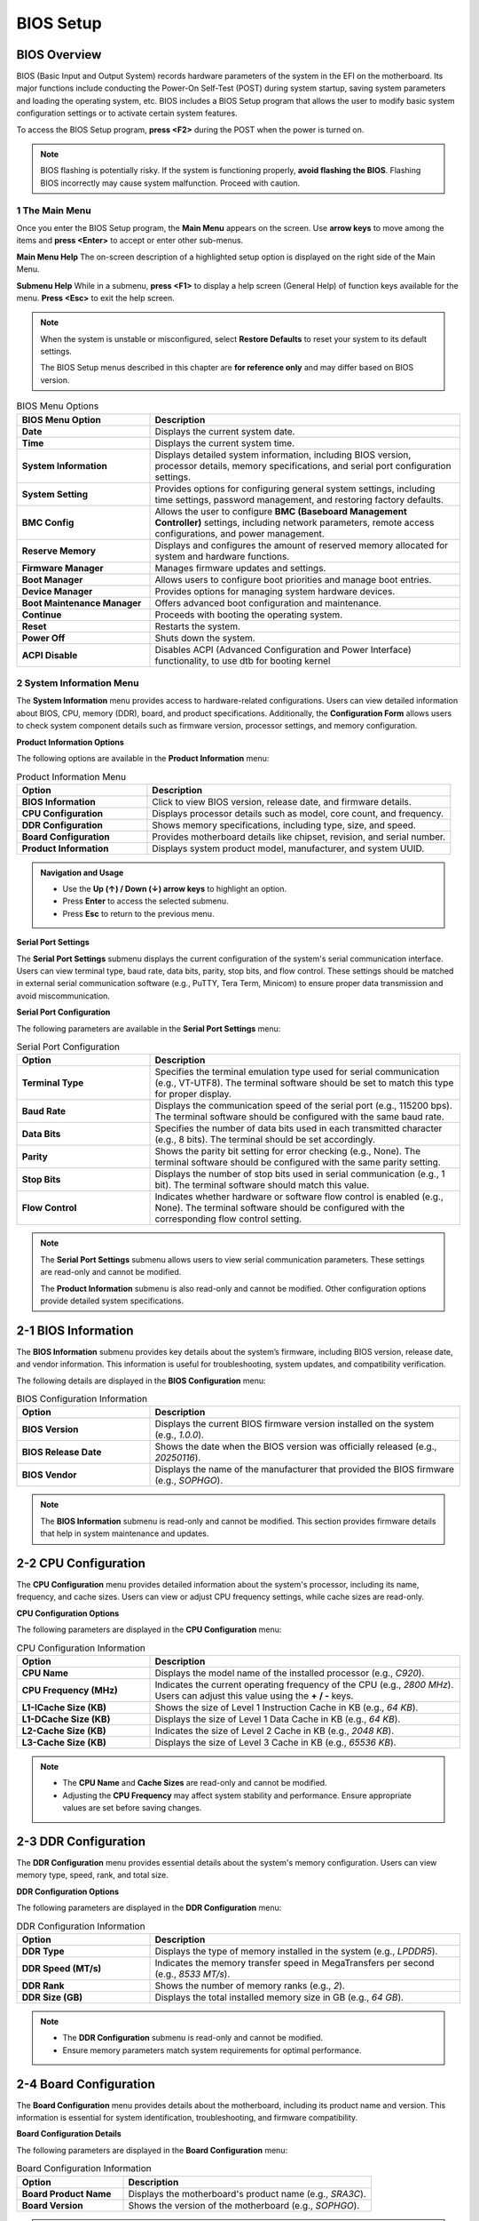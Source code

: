 =======================
BIOS Setup
=======================

BIOS Overview
---------------------------

BIOS (Basic Input and Output System) records hardware parameters of the system in the EFI on the
motherboard. Its major functions include conducting the Power-On Self-Test (POST) during system startup,
saving system parameters and loading the operating system, etc. BIOS includes a BIOS Setup program that
allows the user to modify basic system configuration settings or to activate certain system features.

To access the BIOS Setup program, **press <F2>** during the POST when the power is turned on.

.. note::
   :class: important

   BIOS flashing is potentially risky. If the system is functioning properly, **avoid flashing the BIOS**.
   Flashing BIOS incorrectly may cause system malfunction. Proceed with caution.

---------------------------
1 The Main Menu
---------------------------

Once you enter the BIOS Setup program, the **Main Menu** appears on the screen. Use
**arrow keys** to move among the items and **press <Enter>** to accept or enter other sub-menus.

**Main Menu Help**
The on-screen description of a highlighted setup option is displayed on the right side of the Main Menu.

**Submenu Help**
While in a submenu, **press <F1>** to display a help screen (General Help) of function keys available for the menu.
**Press <Esc>** to exit the help screen.

.. note::

   When the system is unstable or misconfigured, select **Restore Defaults** to reset your system
   to its default settings.

   The BIOS Setup menus described in this chapter are **for reference only** and may differ based on BIOS version.

.. list-table:: BIOS Menu Options
   :widths: 30 70
   :header-rows: 1

   * - **BIOS Menu Option**
     - **Description**
   * - **Date**
     - Displays the current system date.
   * - **Time**
     - Displays the current system time.
   * - **System Information**
     - Displays detailed system information, including BIOS version, processor details, memory specifications, and serial port configuration settings.
   * - **System Setting**
     - Provides options for configuring general system settings, including time settings, password management, and restoring factory defaults.
   * - **BMC Config**
     - Allows the user to configure **BMC (Baseboard Management Controller)** settings, including network parameters, remote access configurations, and power management.
   * - **Reserve Memory**
     - Displays and configures the amount of reserved memory allocated for system and hardware functions.
   * - **Firmware Manager**
     - Manages firmware updates and settings.
   * - **Boot Manager**
     - Allows users to configure boot priorities and manage boot entries.
   * - **Device Manager**
     - Provides options for managing system hardware devices.
   * - **Boot Maintenance Manager**
     - Offers advanced boot configuration and maintenance.
   * - **Continue**
     - Proceeds with booting the operating system.
   * - **Reset**
     - Restarts the system.
   * - **Power Off**
     - Shuts down the system.
   * - **ACPI Disable**
     - Disables ACPI (Advanced Configuration and Power Interface) functionality, to use dtb for booting kernel

---------------------------
2 System Information Menu
---------------------------

The **System Information** menu provides access to hardware-related configurations.
Users can view detailed information about BIOS, CPU, memory (DDR), board, and product specifications.
Additionally, the **Configuration Form** allows users to check system component details such as firmware version, processor settings, and memory configuration.

**Product Information Options**

The following options are available in the **Product Information** menu:

.. list-table:: Product Information Menu
   :widths: 30 70
   :header-rows: 1

   * - **Option**
     - **Description**
   * - **BIOS Information**
     - Click to view BIOS version, release date, and firmware details.
   * - **CPU Configuration**
     - Displays processor details such as model, core count, and frequency.
   * - **DDR Configuration**
     - Shows memory specifications, including type, size, and speed.
   * - **Board Configuration**
     - Provides motherboard details like chipset, revision, and serial number.
   * - **Product Information**
     - Displays system product model, manufacturer, and system UUID.

.. admonition:: Navigation and Usage
   :class: important

   - Use the **Up (↑) / Down (↓) arrow keys** to highlight an option.
   - Press **Enter** to access the selected submenu.
   - Press **Esc** to return to the previous menu.

**Serial Port Settings**

The **Serial Port Settings** submenu displays the current configuration of the system's serial communication interface.
Users can view terminal type, baud rate, data bits, parity, stop bits, and flow control.
These settings should be matched in external serial communication software (e.g., PuTTY, Tera Term, Minicom)
to ensure proper data transmission and avoid miscommunication.

**Serial Port Configuration**

The following parameters are available in the **Serial Port Settings** menu:

.. list-table:: Serial Port Configuration
   :widths: 30 70
   :header-rows: 1

   * - **Option**
     - **Description**
   * - **Terminal Type**
     - Specifies the terminal emulation type used for serial communication (e.g., VT-UTF8).
       The terminal software should be set to match this type for proper display.
   * - **Baud Rate**
     - Displays the communication speed of the serial port (e.g., 115200 bps).
       The terminal software should be configured with the same baud rate.
   * - **Data Bits**
     - Specifies the number of data bits used in each transmitted character (e.g., 8 bits).
       The terminal should be set accordingly.
   * - **Parity**
     - Shows the parity bit setting for error checking (e.g., None).
       The terminal software should be configured with the same parity setting.
   * - **Stop Bits**
     - Displays the number of stop bits used in serial communication (e.g., 1 bit).
       The terminal software should match this value.
   * - **Flow Control**
     - Indicates whether hardware or software flow control is enabled (e.g., None).
       The terminal software should be configured with the corresponding flow control setting.

.. note::

   The **Serial Port Settings** submenu allows users to view serial communication parameters.
   These settings are read-only and cannot be modified.

   The **Product Information** submenu is also read-only and cannot be modified.
   Other configuration options provide detailed system specifications.

2-1 BIOS Information
----------------------

The **BIOS Information** submenu provides key details about the system’s firmware, including BIOS version, release date, and vendor information.
This information is useful for troubleshooting, system updates, and compatibility verification.

The following details are displayed in the **BIOS Configuration** menu:

.. list-table:: BIOS Configuration Information
   :widths: 30 70
   :header-rows: 1

   * - **Option**
     - **Description**
   * - **BIOS Version**
     - Displays the current BIOS firmware version installed on the system (e.g., `1.0.0`).
   * - **BIOS Release Date**
     - Shows the date when the BIOS version was officially released (e.g., `20250116`).
   * - **BIOS Vendor**
     - Displays the name of the manufacturer that provided the BIOS firmware (e.g., `SOPHGO`).

.. note::

   The **BIOS Information** submenu is read-only and cannot be modified.
   This section provides firmware details that help in system maintenance and updates.

2-2 CPU Configuration
-----------------------

The **CPU Configuration** menu provides detailed information about the system's processor, including its name, frequency, and cache sizes.
Users can view or adjust CPU frequency settings, while cache sizes are read-only.

**CPU Configuration Options**

The following parameters are displayed in the **CPU Configuration** menu:

.. list-table:: CPU Configuration Information
   :widths: 30 70
   :header-rows: 1

   * - **Option**
     - **Description**
   * - **CPU Name**
     - Displays the model name of the installed processor (e.g., `C920`).
   * - **CPU Frequency (MHz)**
     - Indicates the current operating frequency of the CPU (e.g., `2800 MHz`).
       Users can adjust this value using the **+ / -** keys.
   * - **L1-ICache Size (KB)**
     - Shows the size of Level 1 Instruction Cache in KB (e.g., `64 KB`).
   * - **L1-DCache Size (KB)**
     - Displays the size of Level 1 Data Cache in KB (e.g., `64 KB`).
   * - **L2-Cache Size (KB)**
     - Indicates the size of Level 2 Cache in KB (e.g., `2048 KB`).
   * - **L3-Cache Size (KB)**
     - Displays the size of Level 3 Cache in KB (e.g., `65536 KB`).

.. note::

   - The **CPU Name** and **Cache Sizes** are read-only and cannot be modified.
   - Adjusting the **CPU Frequency** may affect system stability and performance.
     Ensure appropriate values are set before saving changes.

2-3 DDR Configuration
-----------------------

The **DDR Configuration** menu provides essential details about the system's memory configuration.
Users can view memory type, speed, rank, and total size.

**DDR Configuration Options**

The following parameters are displayed in the **DDR Configuration** menu:

.. list-table:: DDR Configuration Information
   :widths: 30 70
   :header-rows: 1

   * - **Option**
     - **Description**
   * - **DDR Type**
     - Displays the type of memory installed in the system (e.g., `LPDDR5`).
   * - **DDR Speed (MT/s)**
     - Indicates the memory transfer speed in MegaTransfers per second (e.g., `8533 MT/s`).
   * - **DDR Rank**
     - Shows the number of memory ranks (e.g., `2`).
   * - **DDR Size (GB)**
     - Displays the total installed memory size in GB (e.g., `64 GB`).

.. note::

   - The **DDR Configuration** submenu is read-only and cannot be modified.
   - Ensure memory parameters match system requirements for optimal performance.

2-4 Board Configuration
-------------------------

The **Board Configuration** menu provides details about the motherboard, including its product name and version.
This information is essential for system identification, troubleshooting, and firmware compatibility.

**Board Configuration Details**

The following parameters are displayed in the **Board Configuration** menu:

.. list-table:: Board Configuration Information
   :widths: 30 70
   :header-rows: 1

   * - **Option**
     - **Description**
   * - **Board Product Name**
     - Displays the motherboard's product name (e.g., `SRA3C`).
   * - **Board Version**
     - Shows the version of the motherboard (e.g., `SOPHGO`).

.. note::

   - The **Board Configuration** submenu is read-only and cannot be modified.
   - This section provides crucial details for hardware validation and system updates.

2-5 Product Configuration
---------------------------

The **Product Configuration** menu provides essential details about the system's product identity.
Users can view the product name, version, and manufacturer information, which are crucial for
firmware updates, troubleshooting, and support.

**Product Configuration Details**

The following parameters are displayed in the **Product Configuration** menu:

.. list-table:: Product Configuration Information
   :widths: 30 70
   :header-rows: 1

   * - **Option**
     - **Description**
   * - **Product Name**
     - Displays the official product model name (e.g., `SRA3C-40-8`).
   * - **Product Version**
     - Shows the version of the product (e.g., `1.0`).
   * - **Manufacturer**
     - Displays the name of the manufacturer (e.g., `SOPHGO`).

.. note::

   - The **Product Configuration** submenu is read-only and cannot be modified.
   - This section provides crucial details for system identification, support, and maintenance.

---------------------------
3 System Setting Menu
---------------------------

The **System Setting** menu provides essential options for managing system security, date and time configuration,
and restoring BIOS settings to factory defaults. Users can set a BIOS password, modify the system clock,
and restore default settings if needed.

**System Setting Options**

The following options are available in the **System Setting** menu:

.. list-table:: System Setting Menu
   :widths: 30 70
   :header-rows: 1

   * - **Option**
     - **Description**
   * - **Set Password**
     - Allows users to configure a BIOS password for enhanced security.
   * - **Set Date and Time**
     - Enables users to adjust the system’s date and time settings.
   * - **Restore Defaults**
     - Restores the system settings to factory default values.
   * - **Password Enable/Disable**
     - Enables or disables password protection.

**Navigation and Usage**

- Use the **Up (↑) / Down (↓) arrow keys** to highlight an option.
- Press **Enter** to modify settings.
- Press **Esc** to return to the previous menu.

.. note::

   - The **Set Password** option allows users to protect BIOS settings with a password.
   - The **Set Date and Time** option ensures accurate system time synchronization.
   - The **Restore Defaults** option resets all BIOS settings to their original values.
   - The **Password Enable/Disable** option enable password verification when entering the Setup interface

3-1 Select Language
---------------------

The **Select Language** option in the **System Setting** menu allows users to change the display language of the BIOS interface.
By default, the BIOS language is set to **English**, but users can select from a list of supported languages.

Available Language Options
--------------------------

.. list-table:: Language Options
   :widths: 30 70
   :header-rows: 1

   * - **Language**
     - **Description**
   * - **English**
     - Sets the BIOS interface language to **English** (default).
   * - **Simplified Chinese (中文-简体)**
     - Sets the BIOS interface language to **Simplified Chinese**.
   * - **Français**
     - Sets the BIOS interface language to **French**.

Changing the BIOS Language
--------------------------

1. Navigate to the **System Setting** menu.
2. Select **Select Language** and press **Enter** to open the language selection menu.
3. Use the **Up (↑) / Down (↓) arrow keys** to highlight the desired language.
4. Press **Enter** to confirm your selection.
5. Press **F10** to save the changes and exit BIOS for the new language to take effect.

.. note::

   - The BIOS interface will update immediately after selecting a new language, but some elements (such as help text) may require a reboot.
   - Not all BIOS versions support every listed language. Refer to your BIOS version for available language options.
   - Selecting an unsupported language may cause display issues. It is recommended to change the language only when necessary.


3-2 Password Config
---------------------

The **Password Config** menu allows users to manage BIOS password settings for enhanced system security.
Users can enable or disable user passwords, set administrator and user passwords,
and restore password settings to their default values.

Once the **Enable User Password** option is activated, different users will have different access permissions:
- **Administrator**: Full access to all BIOS settings, including enabling/disabling user passwords.
- **User**: Limited access to BIOS settings; cannot disable the user password once enabled.

After enabling the user password, only an **Administrator** can modify or disable this setting.
A normal user will not have permission to disable the password protection.

**Password Configuration Options**

The following options are available in the **Password Config** menu:

.. list-table:: Password Configuration Menu
   :widths: 30 70
   :header-rows: 1

   * - **Option**
     - **Description**
   * - **Enable User Password**
     - Allows enabling or disabling the user password functionality in BIOS.
       Once enabled, only an administrator can disable it.
   * - **Set Admin Password**
     - Configures an administrator-level password to protect BIOS settings.
   * - **Set User Password**
     - Sets a user-level password to restrict access to certain BIOS options.
   * - **Restore Default**
     - Resets the password settings to their factory default state.

**Navigation and Usage**

- Use the **Up (↑) / Down (↓) arrow keys** to highlight an option.
- Press **Enter** to modify settings.
- Press **Esc** to return to the previous menu.

.. note::

   - **Enabling a user password** restricts unauthorized access to BIOS settings.
   - **Setting an administrator password** grants control over security-sensitive BIOS options.
   - **Once the user password is enabled, a normal user cannot disable it**—only an administrator can modify or remove it.
   - **Restoring defaults** removes all set passwords and reverts to the default state.
   - **The Password setting does not support F9 to reset defaults** because EDK2's default reset mechanism does not support restoring custom modules. Currently, password settings can only be reset via the **Restore Defaults** option.

3-3 Date and Time Settings
----------------------------

The **Date and Time Settings** menu allows users to configure the system’s real-time clock (RTC).
Users can manually set the year, month, day, hour, minute, and second to synchronize the system clock.

Adjusting the date and time ensures accurate system logs, event scheduling, and real-time processing.

**Date and Time Configuration Options**

The following options are available in the **Date and Time Settings** menu:

.. list-table:: Date and Time Configuration
   :widths: 30 70
   :header-rows: 1

   * - **Option**
     - **Description**
   * - **Year**
     - Sets the system year (e.g., `2000`, `2024`).
   * - **Month**
     - Sets the system month (`1` to `12`).
   * - **Day**
     - Configures the day of the month (`1` to `31`).
   * - **Hour**
     - Sets the system hour (`0` to `23`).
   * - **Minute**
     - Configures the minute (`0` to `59`).
   * - **Second**
     - Adjusts the seconds (`0` to `59`).

**Navigation and Usage**

- Use the **Up (↑) / Down (↓) arrow keys** to highlight an option.
- Press **Enter** to modify the selected date/time value.
- Use **+ / - keys** to adjust the values.
- Press **Esc** to return to the previous menu.
- Press **F9** to reset to default values.
- Press **F10** to save changes.

.. note::

   - Setting an incorrect date/time may cause system log discrepancies.
   - Date and time adjustments will take effect immediately after saving.
   - Ensure time synchronization with external servers if required.

---------------------------
4 Firmware Manager Menu
---------------------------

The **Firmware Manager** menu allows users to update the system firmware and configuration files.
This ensures that the system is running the latest firmware version, improving stability, security, and compatibility.

**Firmware Update Options**

The following options are available in the **Firmware Manager** menu:

.. list-table:: Firmware Update Options
   :widths: 30 70
   :header-rows: 1

   * - **Option**
     - **Description**
   * - **Update Firmware**
     - Allows users to select and update the firmware file.
       **Warning:** Do not power off or reset the device during the update process.
   * - **Update CONF.INI**
     - Updates the system configuration file (`CONF.INI`).
       This file contains critical system settings required for proper operation.

**Firmware Update Process**

- **Updating Firmware:**
  1. Select **Update Firmware** and press **Enter**.
  2. Choose the new firmware file from the available storage device.
  3. Confirm the update and wait for the process to complete.
  4. Once the update is successful, the system will automatically reboot.

- **Updating CONF.INI:**
  1. Select **Update CONF.INI** and press **Enter**.
  2. Choose the new `CONF.INI` file from the available storage device.
  3. Confirm the update and wait for the process to complete.
  4. Once the update is successful, the system will automatically reboot.

**Navigation and Usage**

- Use the **Up (↑) / Down (↓) arrow keys** to highlight an option.
- Press **Enter** to initiate the selected update process.
- Follow on-screen instructions to complete the update.
- Press **Esc** to return to the previous menu.

.. note::

   - **Firmware updates are irreversible**, ensure you have the correct update file before proceeding.
   - **Do not turn off the system** during the update process to avoid potential corruption.
   - **Updating CONF.INI** allows modifications to key system settings but requires caution to prevent misconfiguration.
   - **Both firmware and CONF.INI updates require a system reboot upon completion**.

---------------------------
5 Boot Manager Menu
---------------------------

The **Boot Manager** menu allows users to select and manage boot options for the system.
Users can choose from available UEFI boot devices, configure network boot options,
and access the UEFI shell for advanced troubleshooting.

**Boot Manager Options**

The following boot options are available in the **Boot Manager** menu:

.. list-table:: Boot Manager Menu
   :widths: 30 70
   :header-rows: 1

   * - **Boot Option**
     - **Description**
   * - **UEFI BootManagerMenuApp**
     - A UEFI application that allows users to manage boot options.
   * - **UEFI Misc Device**
     - A miscellaneous UEFI boot device detected by the system.
   * - **UEFI PXEv4 (MAC:000000000000)**
     - A network boot option using PXE (Preboot Execution Environment) over IPv4.
   * - **UEFI Shell**
     - Provides access to the UEFI shell environment for system diagnostics and configuration.

**Device Path Information**

The **Boot Manager** menu also displays the device path of the selected boot entry.
This information includes memory-mapped addresses and file paths for UEFI boot devices.

Example:
Device Path: MemoryMapped(0xB,0x81A4C000,0x8228BFFF)/FvFile(EEC25BDC-67F2-4D95-B1D5-F81B2039D11D)

**Navigation and Usage**

- Use the Up (↑) / Down (↓) arrow keys to navigate between boot options.
- Press **Enter** to select the highlighted boot option.
- Press **Esc** to exit the Boot Manager menu.

.. note::

   - **Selecting an incorrect boot option** may result in a failed boot attempt.
   - **PXE Boot** requires network connectivity and proper DHCP configuration.
   - **UEFI Shell** should be used only by advanced users for debugging and maintenance.

---------------------------
6 Device Manager Menu
---------------------------

The **Device Manager** menu provides access to hardware-related management options.
Users can monitor and manage device health status, including driver health and network device information.

**Device Manager Options**

The following options are available in the **Device Manager** menu:

.. list-table:: Device Manager Menu
   :widths: 30 70
   :header-rows: 1

   * - **Option**
     - **Description**
   * - **Driver Health Manager**
     - Displays a list of all driver health instances for monitoring and troubleshooting.
   * - **Network Device List**
     - Provides information about detected network devices and their status.

**Navigation and Usage**

- Use the **Up (↑) / Down (↓) arrow keys** to highlight an option.
- Press **Enter** to access the selected submenu.
- Press **Esc** to exit the **Device Manager** menu.

.. note::

   - The **Driver Health Manager** allows users to check the health status of installed drivers.
   - The **Network Device List** provides details on available network interfaces and connectivity status.

---------------------------------
7 Boot Maintenance Manager Menu
---------------------------------

The **Boot Maintenance Manager** menu provides advanced options for managing boot configurations, driver settings, and console preferences.
Users can modify boot options, manage system drivers, adjust console settings, and boot from specific files.

**Boot Maintenance Manager Options**

The following options are available in the **Boot Maintenance Manager** menu:

.. list-table:: Boot Maintenance Manager Menu
   :widths: 30 70
   :header-rows: 1

   * - **Option**
     - **Description**
   * - **Boot Options**
     - Modify system boot options, including boot order and available boot entries.
   * - **Driver Options**
     - Manage system driver configurations, including enabling or disabling certain drivers.
   * - **Console Options**
     - Adjust system console settings such as input and output devices.
   * - **Boot From File**
     - Allows users to manually select and boot from a specific file.

**Boot Parameters**

In addition to the menu options, the **Boot Maintenance Manager** menu displays the following boot parameters:

.. list-table:: Boot Parameters
   :widths: 30 70
   :header-rows: 1

   * - **Parameter**
     - **Description**
   * - **Boot Next Value**
     - Specifies the next boot target. If set to `<NONE>`, the system follows the standard boot order.
   * - **Auto Boot Time-out**
     - Defines the timeout duration (in seconds) before the system automatically selects the default boot option.

**Navigation and Usage**

- Use the **Up (↑) / Down (↓) arrow keys** to highlight an option.
- Press **Enter** to select and modify the settings.
- Press **Esc** to return to the previous menu.

.. note::

   - **Modifying boot options** allows users to customize the boot order and available boot entries.
   - **Driver options** help manage the initialization and execution of system drivers.
   - **Auto Boot Time-out** ensures the system automatically proceeds with booting if no manual selection is made.
   - **Boot from file** is useful for troubleshooting or booting custom firmware.

---------------------------
8 System Controls
---------------------------

The **System Controls** menu provides essential system management options, including system continuation, reset, power-off, and password login configuration.

System Control Options

The following options are available in the **System Controls** menu:

.. list-table:: System Control Options
   :widths: 30 70
   :header-rows: 1

   * - **Option**
     - **Description**
   * - **Continue**
     - Proceeds with normal system execution without making changes.
   * - **Reset**
     - Performs a **warm reboot** (soft reset) of the system without powering down the hardware.
   * - **Power Off**
     - Completely shuts down the system, including **MCU and chipset power**.
   * - **Password Enable/Disable**
     - Allows enabling or disabling the **password login function**.
       - **Default:** Disabled (`<Disable>`).
       - **First Login:** Users can choose to enable it.
       - **Once enabled, only an administrator can disable it.**

Navigation and Usage

- Use the **Up (↑) / Down (↓) arrow keys** to highlight an option.
- Press **Enter** to execute the selected action.
- Press **Esc** to return to the previous menu.

.. note::

   - **Enabling Password Login** restricts unauthorized system access.
   - **Once enabled, only an administrator can disable the password protection.**
   - **Power Off completely shuts down all system components, including the MCU and chipset.**

---------------------------
9 BMC Network Settings
---------------------------

The **BMC Network Settings** menu allows users to configure the **Baseboard Management Controller (BMC)** network parameters,
including DHCP settings, manual IP configuration, and retrieving network details.

BMC Network Configuration Options
---------------------------------

.. list-table:: BMC Network Settings Menu
   :widths: 30 70
   :header-rows: 1

   * - **Option**
     - **Description**
   * - **Enable DHCP**
     - Enables or disables DHCP for automatic network configuration.
       - **Enable**: The system automatically obtains an IP address, subnet mask, and gateway.
       - **Disable**: Requires manual entry of IP settings.
   * - **Set BMC Network Configuration**
     - Allows users to manually configure BMC network settings, including **static IP address**, subnet mask, and gateway.
       - **This option is only available when DHCP is disabled.**
   * - **Get BMC Network Configuration**
     - Displays the current BMC network settings.

Changing BMC Network Settings
-----------------------------

1. **Navigate** to the **BMC Network Settings** menu.
2. **Select Enable DHCP** and **press Enter**.
   - **Choose Enable** to automatically obtain an IP address via DHCP.
   - **Choose Disable** to manually configure network settings.
3. **If DHCP is disabled**:
   - **Select Set BMC Network Configuration**.
   - **Enter the desired** **IP Address**, **Subnet Mask**, and **Gateway**.
4. **To verify the network settings, select Get BMC Network Configuration**.
   - The current **BMC IP Address**, **Subnet Mask**, and **Gateway** will be displayed.
   - **Select Refresh** to update and retrieve the latest BMC network settings.
5. **Press F10** to save the changes.
6. **Press Esc** to return to the previous menu.

Navigation and Function Keys
-----------------------------
- **↑ / ↓ Arrow Keys**: Move the selection highlight.
- **Enter**: Select the highlighted menu item or toggle options.
- **Esc**: Exit the current menu or return to the previous screen.
- **F9**: Restore default network settings.
- **F10**: Save changes and exit.

.. note::

   - **Enabling DHCP allows automatic IP configuration**, but **manual IP settings are disabled when DHCP is enabled**.
   - **BMC Network Settings are only available on server products.**
     This option may not be visible or functional on non-server platforms.
   - **Ensure the BMC static IP settings match your network configuration** to avoid connectivity issues.
   - **The Password setting does not support F9 to reset defaults** because EDK2's default reset mechanism does not support restoring custom modules. Currently, only be reset via the **Restore Defaults** option.

---------------------------
10 Reserve Memory
---------------------------

The **Reserve Memory** menu allows users to configure the amount of system memory reserved for specific hardware functions.
Users can allocate memory for TPU (Tensor Processing Unit) or disable reserved memory allocation.

Reserve Memory Configuration Options
-------------------------------------

.. list-table:: Reserve Memory Settings
   :widths: 30 70
   :header-rows: 1

   * - **Option**
     - **Description**
   * - **Reserved Memory Size (GB)**
     - Sets the amount of memory reserved for TPU operations.
       - **0**: Disables TPU memory reservation.
       - **[8-%d GB]**: Enables TPU with the specified memory allocation.

### Adjusting Reserved Memory

1. Navigate to the **Reserve Memory** menu.
2. Use the **+ / - keys** to adjust the reserved memory size.
3. To disable TPU memory reservation, set the value to **0**.
4. To enable TPU, set the value within the specified range **(e.g., 8 GB or more)**.
5. Press **F10** to save the changes.
6. Press **Esc** to return to the previous menu.

Navigation and Function Keys
----------------------------

- **↑ / ↓ Arrow Keys**: Move the selection highlight.
- **+ / - Keys**: Increase or decrease the reserved memory size.
- **Enter**: Select the highlighted menu item.
- **Esc**: Exit the current menu or return to the previous screen.
- **F9**: Restore default reserved memory settings.
- **F10**: Save changes and exit.

.. note::

   - **Setting Reserved Memory to 0 disables TPU support.**
   - **Allocating memory to TPU may reduce available system RAM for other processes.**
   - **Ensure the selected reserved memory size aligns with hardware requirements for optimal performance.**
   - **Changes to the reserved memory settings will take effect only after clicking "Reset" or performing a power-off restart from the main menu.**
   - **The Password setting does not support F9 to reset defaults** because EDK2's default reset mechanism does not support restoring custom modules. Currently, only be reset via the **Restore Defaults** option.

